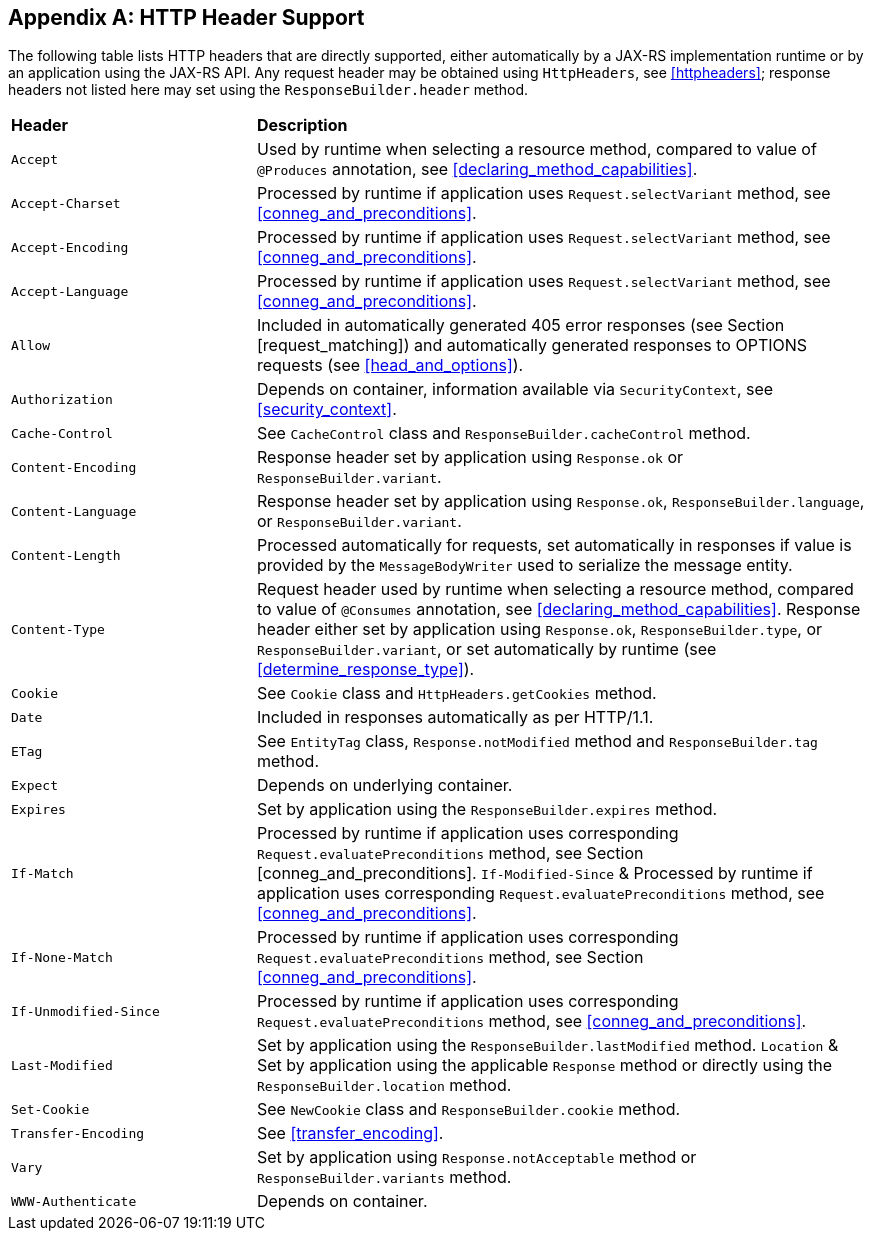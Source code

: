 ////
*******************************************************************
* Copyright (c) 2019 Eclipse Foundation
*
* This specification document is made available under the terms
* of the Eclipse Foundation Specification License v1.0, which is
* available at https://www.eclipse.org/legal/efsl.php.
*******************************************************************
////

[appendix]
[[headersupport]]
== HTTP Header Support

The following table lists HTTP headers that are directly supported,
either automatically by a JAX-RS implementation runtime or by an
application using the JAX-RS API. Any request header may be obtained
using `HttpHeaders`, see <<httpheaders>>; response headers not
listed here may set using the `ResponseBuilder.header` method.

[cols="2,5"]
|===============================================
|*Header*           |*Description*
|`Accept`           |Used by runtime when
selecting a resource method, compared to value of
`@Produces` annotation, see <<declaring_method_capabilities>>.
|`Accept-Charset`   |Processed by runtime if application uses
`Request.selectVariant` method, see <<conneg_and_preconditions>>.
|`Accept-Encoding`  |Processed by runtime if
application uses `Request.selectVariant` method, see <<conneg_and_preconditions>>.
|`Accept-Language`  |Processed by runtime if
application uses `Request.selectVariant` method, see <<conneg_and_preconditions>>.
|`Allow`            |Included in automatically
generated 405 error responses (see Section [request_matching]) and
automatically generated responses to OPTIONS requests (see <<head_and_options>>).
|`Authorization`    |Depends on container, information
available via `SecurityContext`, see <<security_context>>.
|`Cache-Control`    |See `CacheControl` class and
`ResponseBuilder.cacheControl` method.
|`Content-Encoding` |Response
header set by application using `Response.ok` or
`ResponseBuilder.variant`.
|`Content-Language` |Response header set by
application using `Response.ok`, `ResponseBuilder.language`, or
`ResponseBuilder.variant`.
|`Content-Length`   |Processed automatically
for requests, set automatically in responses if value is provided by the
`MessageBodyWriter` used to serialize the message entity.
|`Content-Type`     |Request header used by runtime when selecting a resource method,
compared to value of `@Consumes` annotation, see
<<declaring_method_capabilities>>. Response header either set by
application using `Response.ok`, `ResponseBuilder.type`, or
`ResponseBuilder.variant`, or set automatically by runtime (see
<<determine_response_type>>).
|`Cookie`           |See `Cookie` class and
`HttpHeaders.getCookies` method.
|`Date`             |Included in responses
automatically as per HTTP/1.1.
|`ETag`             |See `EntityTag` class,
`Response.notModified` method and `ResponseBuilder.tag` method.
|`Expect`           |Depends on underlying container.
|`Expires`          |Set by application using the `ResponseBuilder.expires` method.
|`If-Match`         |Processed by runtime if application uses corresponding
`Request.evaluatePreconditions` method, see Section
[conneg_and_preconditions]. `If-Modified-Since` & Processed by runtime
if application uses corresponding `Request.evaluatePreconditions`
method, see <<conneg_and_preconditions>>.
|`If-None-Match`    |Processed by runtime if application uses corresponding
`Request.evaluatePreconditions` method, see Section
<<conneg_and_preconditions>>.
|`If-Unmodified-Since`  |Processed by runtime
if application uses corresponding `Request.evaluatePreconditions`
method, see <<conneg_and_preconditions>>.
|`Last-Modified` |Set by
application using the `ResponseBuilder.lastModified` method.
`Location` & Set by application using the applicable `Response` method
or directly using the `ResponseBuilder.location` method.
|`Set-Cookie` |See `NewCookie` class and `ResponseBuilder.cookie` method.
|`Transfer-Encoding`    |See <<transfer_encoding>>.
|`Vary`     |Set by application using `Response.notAcceptable` method or
`ResponseBuilder.variants` method.
|`WWW-Authenticate`     |Depends on container.
|===============================================
